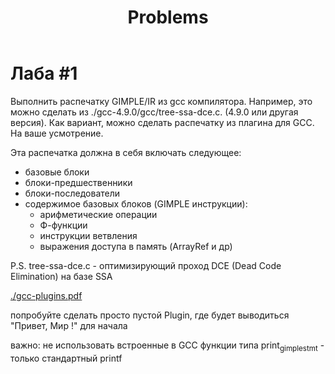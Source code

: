 #+title: Problems

* Лаба #1

Выполнить распечатку GIMPLE/IR из gcc компилятора. Например, это можно сделать
из ./gcc-4.9.0/gcc/tree-ssa-dce.c. (4.9.0 или другая версия). Как вариант, можно
сделать распечатку из плагина для GCC. На ваше усмотрение.


Эта распечатка должна в себя включать следующее:

- базовые блоки
- блоки-предшественники
- блоки-последователи
- содержимое базовых блоков (GIMPLE инструкции):
  - арифметические операции
  - Ф-функции
  - инструкции ветвления
  - выражения доступа в память (ArrayRef и др)


P.S. tree-ssa-dce.c - оптимизирующий проход DCE (Dead Code Elimination) на базе
SSA

[[./gcc-plugins.pdf]]

попробуйте сделать просто пустой Plugin, где будет выводиться "Привет, Мир !"
для начала

важно: не использовать встроенные в GCC функции типа print_gimple_stmt - только
стандартный printf
